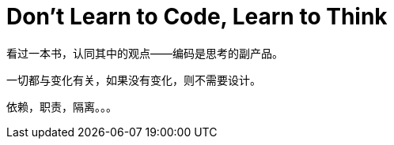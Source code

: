 = Don't Learn to Code, Learn to Think

看过一本书，认同其中的观点——编码是思考的副产品。

一切都与变化有关，如果没有变化，则不需要设计。

依赖，职责，隔离。。。